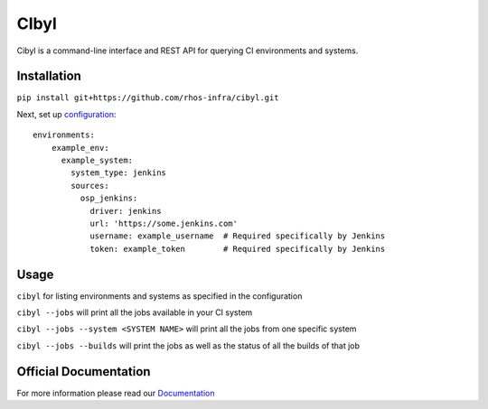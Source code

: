 CIbyl
=====

Cibyl is a command-line interface and REST API for querying CI environments and systems.

Installation
************

``pip install git+https://github.com/rhos-infra/cibyl.git``

Next, set up `configuration <http://cibyl.readthedocs.org/>`_::

  environments:
      example_env:
        example_system:
          system_type: jenkins
          sources:
            osp_jenkins:
              driver: jenkins
              url: 'https://some.jenkins.com'
              username: example_username  # Required specifically by Jenkins
              token: example_token        # Required specifically by Jenkins

Usage
*****

``cibyl`` for listing environments and systems as specified in the configuration

``cibyl --jobs`` will print all the jobs available in your CI system

``cibyl --jobs --system <SYSTEM NAME>`` will print all the jobs from one specific system

``cibyl --jobs --builds`` will print the jobs as well as the status of all the builds of that job


Official Documentation
**********************

For more information please read our `Documentation <http://cibyl.readthedocs.org>`_
